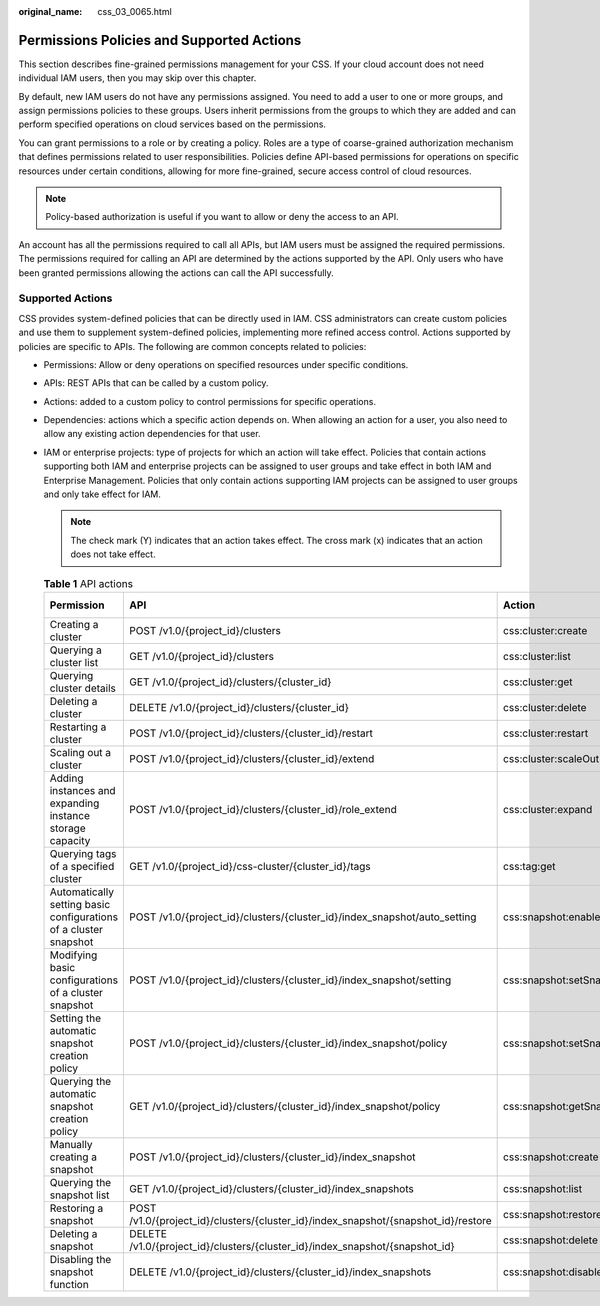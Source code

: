 :original_name: css_03_0065.html

.. _css_03_0065:

Permissions Policies and Supported Actions
==========================================

This section describes fine-grained permissions management for your CSS. If your cloud account does not need individual IAM users, then you may skip over this chapter.

By default, new IAM users do not have any permissions assigned. You need to add a user to one or more groups, and assign permissions policies to these groups. Users inherit permissions from the groups to which they are added and can perform specified operations on cloud services based on the permissions.

You can grant permissions to a role or by creating a policy. Roles are a type of coarse-grained authorization mechanism that defines permissions related to user responsibilities. Policies define API-based permissions for operations on specific resources under certain conditions, allowing for more fine-grained, secure access control of cloud resources.

.. note::

   Policy-based authorization is useful if you want to allow or deny the access to an API.

An account has all the permissions required to call all APIs, but IAM users must be assigned the required permissions. The permissions required for calling an API are determined by the actions supported by the API. Only users who have been granted permissions allowing the actions can call the API successfully.

Supported Actions
-----------------

CSS provides system-defined policies that can be directly used in IAM. CSS administrators can create custom policies and use them to supplement system-defined policies, implementing more refined access control. Actions supported by policies are specific to APIs. The following are common concepts related to policies:

-  Permissions: Allow or deny operations on specified resources under specific conditions.
-  APIs: REST APIs that can be called by a custom policy.
-  Actions: added to a custom policy to control permissions for specific operations.
-  Dependencies: actions which a specific action depends on. When allowing an action for a user, you also need to allow any existing action dependencies for that user.
-  IAM or enterprise projects: type of projects for which an action will take effect. Policies that contain actions supporting both IAM and enterprise projects can be assigned to user groups and take effect in both IAM and Enterprise Management. Policies that only contain actions supporting IAM projects can be assigned to user groups and only take effect for IAM.

   .. note::

      The check mark (Y) indicates that an action takes effect. The cross mark (x) indicates that an action does not take effect.

   .. table:: **Table 1** API actions

      +------------------------------------------------------------------+------------------------------------------------------------------------------------+---------------------------------------+-------------+--------------------+
      | Permission                                                       | API                                                                                | Action                                | IAM Project | Enterprise Project |
      +==================================================================+====================================================================================+=======================================+=============+====================+
      | Creating a cluster                                               | POST /v1.0/{project_id}/clusters                                                   | css:cluster:create                    | Y           | Y                  |
      +------------------------------------------------------------------+------------------------------------------------------------------------------------+---------------------------------------+-------------+--------------------+
      | Querying a cluster list                                          | GET /v1.0/{project_id}/clusters                                                    | css:cluster:list                      | Y           | Y                  |
      +------------------------------------------------------------------+------------------------------------------------------------------------------------+---------------------------------------+-------------+--------------------+
      | Querying cluster details                                         | GET /v1.0/{project_id}/clusters/{cluster_id}                                       | css:cluster:get                       | Y           | Y                  |
      +------------------------------------------------------------------+------------------------------------------------------------------------------------+---------------------------------------+-------------+--------------------+
      | Deleting a cluster                                               | DELETE /v1.0/{project_id}/clusters/{cluster_id}                                    | css:cluster:delete                    | Y           | Y                  |
      +------------------------------------------------------------------+------------------------------------------------------------------------------------+---------------------------------------+-------------+--------------------+
      | Restarting a cluster                                             | POST /v1.0/{project_id}/clusters/{cluster_id}/restart                              | css:cluster:restart                   | Y           | Y                  |
      +------------------------------------------------------------------+------------------------------------------------------------------------------------+---------------------------------------+-------------+--------------------+
      | Scaling out a cluster                                            | POST /v1.0/{project_id}/clusters/{cluster_id}/extend                               | css:cluster:scaleOut                  | Y           | Y                  |
      +------------------------------------------------------------------+------------------------------------------------------------------------------------+---------------------------------------+-------------+--------------------+
      | Adding instances and expanding instance storage capacity         | POST /v1.0/{project_id}/clusters/{cluster_id}/role_extend                          | css:cluster:expand                    | Y           | Y                  |
      +------------------------------------------------------------------+------------------------------------------------------------------------------------+---------------------------------------+-------------+--------------------+
      | Querying tags of a specified cluster                             | GET /v1.0/{project_id}/css-cluster/{cluster_id}/tags                               | css:tag:get                           | Y           | Y                  |
      +------------------------------------------------------------------+------------------------------------------------------------------------------------+---------------------------------------+-------------+--------------------+
      | Automatically setting basic configurations of a cluster snapshot | POST /v1.0/{project_id}/clusters/{cluster_id}/index_snapshot/auto_setting          | css:snapshot:enableAtomaticSnapsot    | Y           | Y                  |
      +------------------------------------------------------------------+------------------------------------------------------------------------------------+---------------------------------------+-------------+--------------------+
      | Modifying basic configurations of a cluster snapshot             | POST /v1.0/{project_id}/clusters/{cluster_id}/index_snapshot/setting               | css:snapshot:setSnapshotContiguration | Y           | Y                  |
      +------------------------------------------------------------------+------------------------------------------------------------------------------------+---------------------------------------+-------------+--------------------+
      | Setting the automatic snapshot creation policy                   | POST /v1.0/{project_id}/clusters/{cluster_id}/index_snapshot/policy                | css:snapshot:setSnapshotPolicy        | Y           | Y                  |
      +------------------------------------------------------------------+------------------------------------------------------------------------------------+---------------------------------------+-------------+--------------------+
      | Querying the automatic snapshot creation policy                  | GET /v1.0/{project_id}/clusters/{cluster_id}/index_snapshot/policy                 | css:snapshot:getSnapshotPolicy        | Y           | Y                  |
      +------------------------------------------------------------------+------------------------------------------------------------------------------------+---------------------------------------+-------------+--------------------+
      | Manually creating a snapshot                                     | POST /v1.0/{project_id}/clusters/{cluster_id}/index_snapshot                       | css:snapshot:create                   | Y           | Y                  |
      +------------------------------------------------------------------+------------------------------------------------------------------------------------+---------------------------------------+-------------+--------------------+
      | Querying the snapshot list                                       | GET /v1.0/{project_id}/clusters/{cluster_id}/index_snapshots                       | css:snapshot:list                     | Y           | Y                  |
      +------------------------------------------------------------------+------------------------------------------------------------------------------------+---------------------------------------+-------------+--------------------+
      | Restoring a snapshot                                             | POST /v1.0/{project_id}/clusters/{cluster_id}/index_snapshot/{snapshot_id}/restore | css:snapshot:restore                  | Y           | Y                  |
      +------------------------------------------------------------------+------------------------------------------------------------------------------------+---------------------------------------+-------------+--------------------+
      | Deleting a snapshot                                              | DELETE /v1.0/{project_id}/clusters/{cluster_id}/index_snapshot/{snapshot_id}       | css:snapshot:delete                   | Y           | Y                  |
      +------------------------------------------------------------------+------------------------------------------------------------------------------------+---------------------------------------+-------------+--------------------+
      | Disabling the snapshot function                                  | DELETE /v1.0/{project_id}/clusters/{cluster_id}/index_snapshots                    | css:snapshot:disableSnapshotFuction   | Y           | Y                  |
      +------------------------------------------------------------------+------------------------------------------------------------------------------------+---------------------------------------+-------------+--------------------+
